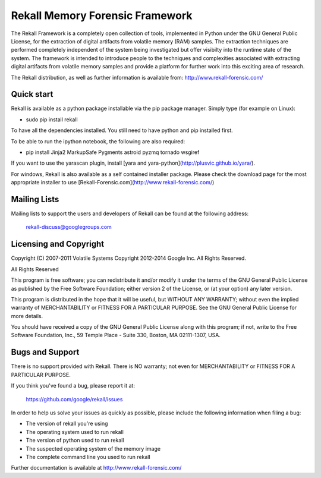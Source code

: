 ================================
Rekall Memory Forensic Framework
================================

The Rekall Framework is a completely open collection of tools, implemented in
Python under the GNU General Public License, for the extraction of digital
artifacts from volatile memory (RAM) samples.  The extraction techniques are
performed completely independent of the system being investigated but offer
visibilty into the runtime state of the system. The framework is intended to
introduce people to the techniques and complexities associated with extracting
digital artifacts from volatile memory samples and provide a platform for
further work into this exciting area of research.

The Rekall distribution, as well as further information is available
from: http://www.rekall-forensic.com/

Quick start
-----------

Rekall is available as a python package installable via the pip package
manager. Simply type (for example on Linux):

- sudo pip install rekall

To have all the dependencies installed. You still need to have python and pip
installed first.

To be able to run the ipython notebook, the following are also required:

- pip install Jinja2 MarkupSafe Pygments astroid pyzmq tornado wsgiref

If you want to use the yarascan plugin, install [yara and yara-python](http://plusvic.github.io/yara/).

For windows, Rekall is also available as a self contained installer
package. Please check the download page for the most appropriate installer to
use [Rekall-Forensic.com](http://www.rekall-forensic.com/)

Mailing Lists
-------------

Mailing lists to support the users and developers of Rekall
can be found at the following address:

    rekall-discuss@googlegroups.com

Licensing and Copyright
-----------------------

Copyright (C) 2007-2011 Volatile Systems
Copyright 2012-2014 Google Inc. All Rights Reserved.

All Rights Reserved

This program is free software; you can redistribute it and/or
modify it under the terms of the GNU General Public License
as published by the Free Software Foundation; either version 2
of the License, or (at your option) any later version.

This program is distributed in the hope that it will be useful,
but WITHOUT ANY WARRANTY; without even the implied warranty of
MERCHANTABILITY or FITNESS FOR A PARTICULAR PURPOSE.  See the
GNU General Public License for more details.

You should have received a copy of the GNU General Public License
along with this program; if not, write to the Free Software
Foundation, Inc., 59 Temple Place - Suite 330, Boston, MA
02111-1307, USA.

Bugs and Support
----------------

There is no support provided with Rekall. There is NO
warranty; not even for MERCHANTABILITY or FITNESS FOR A PARTICULAR
PURPOSE.

If you think you've found a bug, please report it at:

    https://github.com/google/rekall/issues

In order to help us solve your issues as quickly as possible,
please include the following information when filing a bug:

* The version of rekall you're using
* The operating system used to run rekall
* The version of python used to run rekall
* The suspected operating system of the memory image
* The complete command line you used to run rekall

Further documentation is available at
http://www.rekall-forensic.com/


